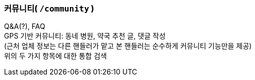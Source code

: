=== 커뮤니티( `/community` )

Q&A(?), FAQ +
GPS 기반 커뮤니티: 동네 병원, 약국 추천 글, 댓글 작성 +
(근처 업체 정보는 다른 핸들러가 맡고 본 핸들러는 순수하게 커뮤니티 기능만을 제공) +
위의 두 가지 항목에 대한 통합 검색